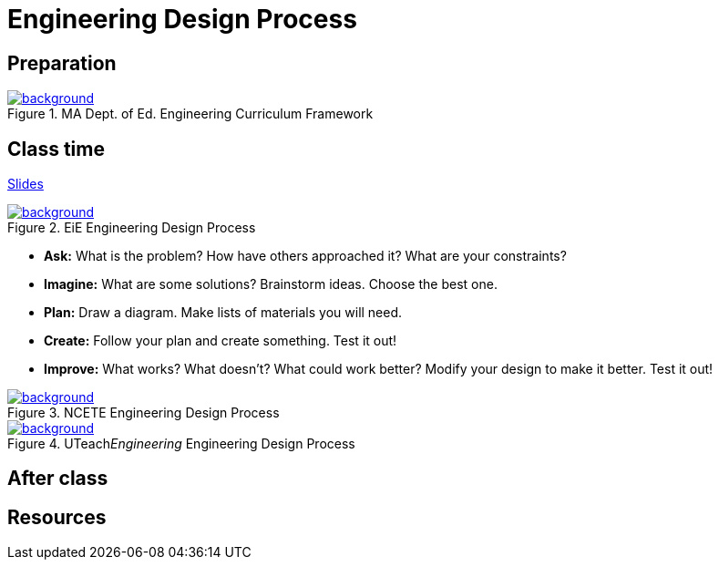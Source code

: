 
= Engineering Design Process



== Preparation

[background-color="white"]
ifdef::backend-revealjs[== !]
.MA Dept. of Ed. Engineering Curriculum Framework
[link=https://www.linkengineering.org/Explore/EngineeringDesign/5824.aspx]
image::MA_DoEd_EngineeringDesign.jpg[background,size=contain]



== Class time
<<2-process-slides.adoc#,Slides>>

[background-color="white"]
ifdef::backend-revealjs[== !]
.EiE Engineering Design Process
[link=https://www.eie.org/overview/engineering-design-process]
image::edp_basic.png[background,size=contain]


ifdef::backend-revealjs[== !]
* *Ask:* What is the problem? How have others approached it? What are your constraints?

* *Imagine:* What are some solutions? Brainstorm ideas. Choose the best one.

* *Plan:* Draw a diagram. Make lists of materials you will need.

* *Create:* Follow your plan and create something. Test it out!

* *Improve:* What works? What doesn't? What could work better? Modify your design to make it better. Test it out!





[background-color="white"]
ifdef::backend-revealjs[== !]
.NCETE Engineering Design Process
[link=https://digitalcommons.usu.edu/ncete_publications/166/]
image::NCETE_EngineeringDesign.jpg[background,size=contain]






[background-color="white"]
ifdef::backend-revealjs[== !]
.UTeach__Engineering__ Engineering Design Process
[link=https://www.asee.org/public/conferences/8/papers/4130/view]
image::UTeachEngineering-process.png[background,size=contain]




== After class


== Resources


